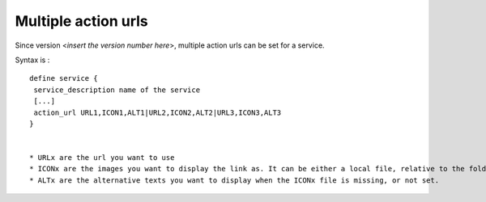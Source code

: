 .. _multiple_urls:



Multiple action urls 
=====================


Since version <*insert the version number here*>, multiple action urls can be set for a service.

Syntax is : 

  
::

  
  define service {
   service_description name of the service
   [...]
   action_url URL1,ICON1,ALT1|URL2,ICON2,ALT2|URL3,ICON3,ALT3
  }


  * URLx are the url you want to use
  * ICONx are the images you want to display the link as. It can be either a local file, relative to the folder webui/plugins/eltdetail/htdocs/ or an url.
  * ALTx are the alternative texts you want to display when the ICONx file is missing, or not set.